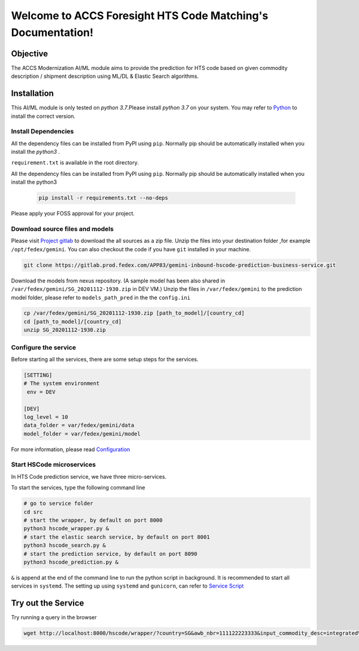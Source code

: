 Welcome to ACCS Foresight HTS Code Matching's Documentation!
============================================================

Objective
---------

The ACCS Modernization AI/ML module aims to provide the prediction for HTS code
based on given commodity description / shipment description using ML/DL & Elastic Search
algorithms.


Installation
------------

This AI/ML module is only tested on *python 3.7*.Please install *python 3.7* on your system.
You may refer to Python_ to install the correct version.

.. _Python: https://www.python.org/downloads/


Install Dependencies
~~~~~~~~~~~~~~~~~~~~

All the dependency files can be installed from PyPI using ``pip``.  Normally  pip should be automatically installed
when you install the *python3* .

``requirement.txt``  is available in the root directory.

All the dependency files can be installed from PyPI using ``pip``.  Normally  pip should be automatically
installed when you install the python3

 .. code-block:: console

    pip install -r requirements.txt --no-deps

Please apply your FOSS approval for your project.


Download source files and models
~~~~~~~~~~~~~~~~~~~~~~~~~~~~~~~~~

Please visit `Project gitlab <https://gitlab.prod.fedex
.com/APP83/gemini-inbound-hscode-prediction-business-service>`_ to download the
all sources as a zip file. Unzip the files into your destination folder ,for example ``/opt/fedex/gemini``.
You can also checkout the code if you have ``git`` installed in your machine.

.. code-block:: console

    git clone https://gitlab.prod.fedex.com/APP83/gemini-inbound-hscode-prediction-business-service.git

Download the models from nexus repository. (A sample model has been also shared in
``/var/fedex/gemini/SG_20201112-1930.zip`` in DEV VM.) Unzip the files in
``/var/fedex/gemini`` to the prediction model folder, please refer to
``models_path_pred`` in the the ``config.ini``


.. code-block:: console

    cp /var/fedex/gemini/SG_20201112-1930.zip [path_to_model]/[country_cd]
    cd [path_to_model]/[country_cd]
    unzip SG_20201112-1930.zip


Configure the service
~~~~~~~~~~~~~~~~~~~~~

Before starting all the services, there are some setup steps for the services.

.. code-block:: ini

   [SETTING]
   # The system environment
    env = DEV

   [DEV]
   log_level = 10
   data_folder = var/fedex/gemini/data
   model_folder = var/fedex/gemini/model

For more information, please read `Configuration <config.html#configurations>`_


Start HSCode microservices
~~~~~~~~~~~~~~~~~~~~~~~~~~
In HTS Code prediction service, we have three micro-services.

To start the services, type the following command line

.. code-block:: console

    # go to service folder
    cd src
    # start the wrapper, by default on port 8000
    python3 hscode_wrapper.py &
    # start the elastic search service, by default on port 8001
    python3 hscode_search.py &
    # start the prediction service, by default on port 8090
    python3 hscode_prediction.py &

``&`` is append at the end of the command line to run the python script in background.
It is recommended to start all services in  ``systemd``. The setting up using
``systemd`` and ``gunicorn``, can refer to `Service Script <services.html>`_


Try out the Service
-------------------

Try running a query in the browser

.. code-block:: console

    wget http://localhost:8000/hscode/wrapper/?country=SG&awb_nbr=111122223333&input_commodity_desc=integrated%20circuit&max_results=10&min_score=0.6
